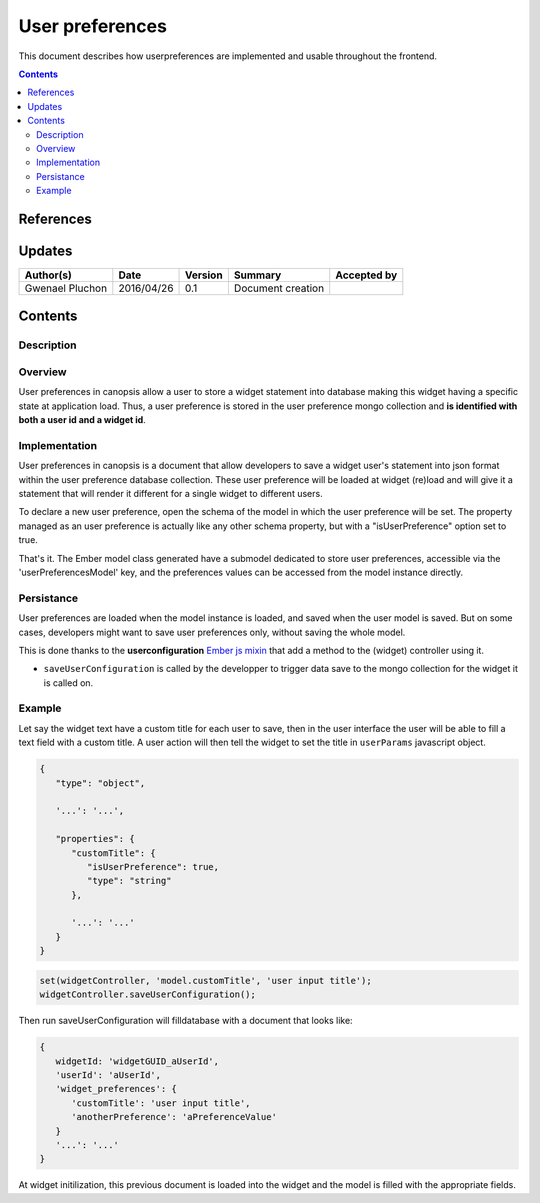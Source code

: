 .. _ED__userpreferences:

===========================
User preferences
===========================

This document describes how userpreferences are implemented and usable throughout the frontend.

.. contents::
   :depth: 3


References
==========

Updates
=======

.. csv-table::
   :header: "Author(s)", "Date", "Version", "Summary", "Accepted by"

   "Gwenael Pluchon", "2016/04/26", "0.1", "Document creation", ""

Contents
========

.. _FR__Title__Desc:

Description
-----------

Overview
--------

User preferences in canopsis allow a user to store a widget statement into database making this widget having a specific state at application load.
Thus, a user preference is stored in the user preference mongo collection and **is identified with both a user id and a widget id**.

Implementation
--------------

User preferences in canopsis is a document that allow developers to save a widget user's statement into json format within the user preference database collection.
These user preference will be loaded at widget (re)load and will give it a statement that will render it different for a single widget to different users.

To declare a new user preference, open the schema of the model in which the user preference will be set. The property managed as an user preference is actually like any other schema property, but with a "isUserPreference" option set to true.

That's it. The Ember model class generated have a submodel dedicated to store user preferences, accessible via the 'userPreferencesModel' key, and the preferences values can be accessed from the model instance directly.

Persistance
-----------

User preferences are loaded when the model instance is loaded, and saved when the user model is saved. But on some cases, developers might want to save user preferences only, without saving the whole model.

This is done thanks to the **userconfiguration** `Ember js mixin <http://emberjs.com/api/classes/Ember.Mixin.html>`_ that add a method to the (widget) controller using it.

* ``saveUserConfiguration`` is called by the developper to trigger data save to the mongo collection for the widget it is called on.



Example
-------

Let say the widget text have a custom title for each user to save, then in the user interface the user will be able to fill a text field with a custom title. A user action will then tell the widget to set the title in ``userParams`` javascript object.


.. code-block:: javascript

   {
      "type": "object",

      '...': '...',

      "properties": {
         "customTitle": {
            "isUserPreference": true,
            "type": "string"
         },

         '...': '...'
      }
   }


.. code-block:: javascript

   set(widgetController, 'model.customTitle', 'user input title');
   widgetController.saveUserConfiguration();

Then run saveUserConfiguration will filldatabase with a document that looks like:

.. code-block:: javascript

   {
      widgetId: 'widgetGUID_aUserId',
      'userId': 'aUserId',
      'widget_preferences': {
         'customTitle': 'user input title',
         'anotherPreference': 'aPreferenceValue'
      }
      '...': '...'
   }

At widget initilization, this previous document is loaded into the widget and the model is filled with the appropriate fields.

